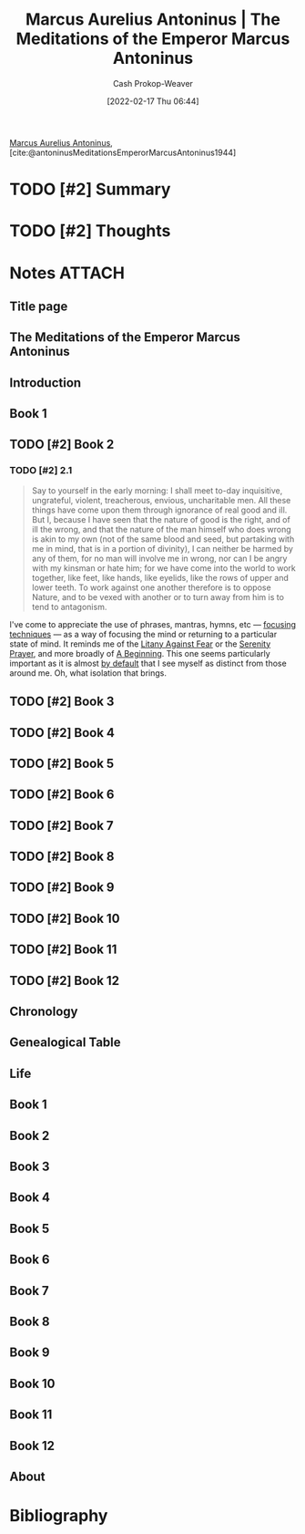 :PROPERTIES:
:ROAM_REFS: [cite:@antoninusMeditationsEmperorMarcusAntoninus1944]
:ID:       84e0e30f-a362-4aae-b540-4541e00af0a8
:DIR:      /home/cashweaver/proj/roam/attachments/84e0e30f-a362-4aae-b540-4541e00af0a8
:LAST_MODIFIED: [2023-09-05 Tue 20:18]
:END:
#+title: Marcus Aurelius Antoninus | The Meditations of the Emperor Marcus Antoninus
#+hugo_custom_front_matter: :slug "84e0e30f-a362-4aae-b540-4541e00af0a8"
#+author: Cash Prokop-Weaver
#+date: [2022-02-17 Thu 06:44]
#+filetags: :hastodo:reference:
 
[[id:759ba2f0-39b0-4d43-a48b-f4997e8178f3][Marcus Aurelius Antoninus]], [cite:@antoninusMeditationsEmperorMarcusAntoninus1944]

* TODO [#2] Summary
* TODO [#2] Thoughts
* Notes :ATTACH:
:PROPERTIES:
:NOTER_DOCUMENT: attachments/84e0e30f-a362-4aae-b540-4541e00af0a8/The_Meditations_of_the_Emperor_Marcus_Antoninus.pdf
:NOTER_PAGE: 139
:END:
** Title page
:PROPERTIES:
:NOTER_PAGE: (1 . 0.096225)
:END:
** The Meditations of the Emperor Marcus Antoninus
:PROPERTIES:
:NOTER_PAGE: (2 . 0.092443)
:END:
** Introduction
:PROPERTIES:
:NOTER_PAGE: (17 . 0.092443)
:END:
** Book 1
:PROPERTIES:
:NOTER_PAGE: (129 . 0.092443)
:END:
** TODO [#2] Book 2
:PROPERTIES:
:NOTER_PAGE: (140 . 0.092443)
:END:
*** TODO [#2] 2.1
:PROPERTIES:
:NOTER_PAGE: (140 . 0.3364578194375925)
:ID:       6957a9e8-cfa5-45c3-acb5-805aac1fd68e
:END:

#+begin_quote
Say to yourself in the early morning: I shall meet to-day inquisitive, ungrateful, violent, treacherous, envious, uncharitable men. All these things have come upon them through ignorance of real good and ill. But I, because I have seen that the nature of good is the right, and of ill the wrong, and that the nature of the man himself who does wrong is akin to my own (not of the same blood and seed, but partaking with me in mind, that is in a portion of divinity), I can neither be harmed by any of them, for no man will involve me in wrong, nor can I be angry with my kinsman or hate him; for we have come into the world to work together, like feet, like hands, like eyelids, like the rows of upper and lower teeth. To work against one another therefore is to oppose Nature, and to be vexed with another or to turn away from him is to tend to antagonism.
#+end_quote

I've come to appreciate the use of phrases, mantras, hymns, etc --- [[id:15909524-30d0-41ae-88b2-767e6c996d66][focusing techniques]]  --- as a way of focusing the mind or returning to a particular state of mind. It reminds me of the [[id:458de7df-08ff-40dc-9a7b-18f2d14520ee][Litany Against Fear]] or the [[id:749f3b30-7a42-4262-9175-f9b2046557ec][Serenity Prayer]], and more broadly of [[id:9032f4f9-c2f4-4af5-9f69-4840c3bbbce8][A Beginning]]. This one seems particularly important as it is almost [[id:f3ce6cfc-d119-4903-94db-9a2e2d4397e0][by default]] that I see myself as distinct from those around me. Oh, what isolation that brings.

** TODO [#2] Book 3
:PROPERTIES:
:NOTER_PAGE: (149 . 0.092443)
:END:
** TODO [#2] Book 4
:PROPERTIES:
:NOTER_PAGE: (160 . 0.092443)
:END:
** TODO [#2] Book 5
:PROPERTIES:
:NOTER_PAGE: (177 . 0.092443)
:END:
** TODO [#2] Book 6
:PROPERTIES:
:NOTER_PAGE: (192 . 0.092443)
:END:
** TODO [#2] Book 7
:PROPERTIES:
:NOTER_PAGE: (209 . 0.092443)
:END:
** TODO [#2] Book 8
:PROPERTIES:
:NOTER_PAGE: (226 . 0.092443)
:END:
** TODO [#2] Book 9
:PROPERTIES:
:NOTER_PAGE: (244 . 0.092443)
:END:
** TODO [#2] Book 10
:PROPERTIES:
:NOTER_PAGE: (259 . 0.092443)
:END:
** TODO [#2] Book 11
:PROPERTIES:
:NOTER_PAGE: (275 . 0.092443)
:END:
** TODO [#2] Book 12
:PROPERTIES:
:NOTER_PAGE: (290 . 0.092443)
:END:
** Chronology
:PROPERTIES:
:NOTER_PAGE: (302 . 0.092443)
:END:
** Genealogical Table
:PROPERTIES:
:NOTER_PAGE: (307 . 0.087112)
:END:
** Life
:PROPERTIES:
:NOTER_PAGE: (308 . 0.092443)
:END:
** Book 1
:PROPERTIES:
:NOTER_PAGE: (325 . 0.092443)
:END:
** Book 2
:PROPERTIES:
:NOTER_PAGE: (342 . 0.092443)
:END:
** Book 3
:PROPERTIES:
:NOTER_PAGE: (373 . 0.092443)
:END:
** Book 4
:PROPERTIES:
:NOTER_PAGE: (391 . 0.092443)
:END:
** Book 5
:PROPERTIES:
:NOTER_PAGE: (420 . 0.092443)
:END:
** Book 6
:PROPERTIES:
:NOTER_PAGE: (445 . 0.092443)
:END:
** Book 7
:PROPERTIES:
:NOTER_PAGE: (467 . 0.092443)
:END:
** Book 8
:PROPERTIES:
:NOTER_PAGE: (492 . 0.092443)
:END:
** Book 9
:PROPERTIES:
:NOTER_PAGE: (515 . 0.092443)
:END:
** Book 10
:PROPERTIES:
:NOTER_PAGE: (538 . 0.092443)
:END:
** Book 11
:PROPERTIES:
:NOTER_PAGE: (562 . 0.092443)
:END:
** Book 12
:PROPERTIES:
:NOTER_PAGE: (585 . 0.092443)
:END:
** About
:PROPERTIES:
:NOTER_PAGE: (606 . 0.100007)
:END:

* TODO [#2] Flashcards :noexport:
:PROPERTIES:
:ANKI_DECK: Default
:END:



* Bibliography
#+print_bibliography:
